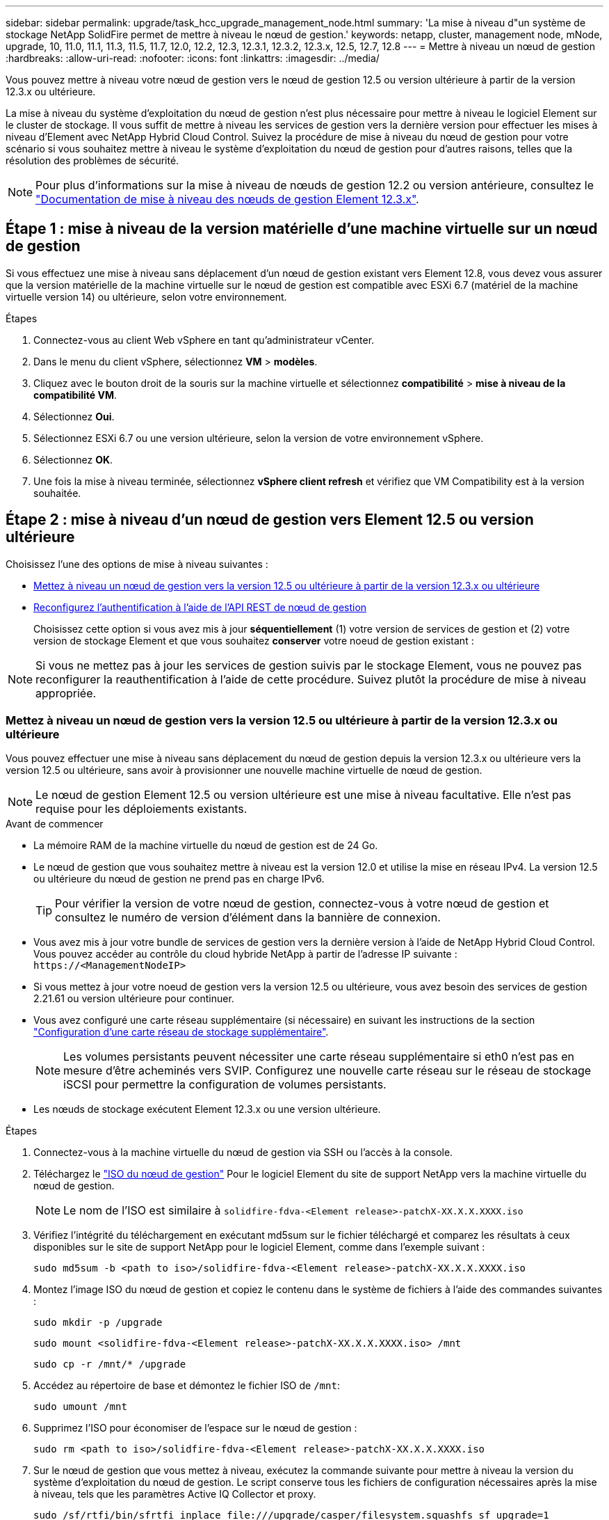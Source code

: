 ---
sidebar: sidebar 
permalink: upgrade/task_hcc_upgrade_management_node.html 
summary: 'La mise à niveau d"un système de stockage NetApp SolidFire permet de mettre à niveau le nœud de gestion.' 
keywords: netapp, cluster, management node, mNode, upgrade, 10, 11.0, 11.1, 11.3, 11.5, 11.7, 12.0, 12.2, 12.3, 12.3.1, 12.3.2, 12.3.x, 12.5, 12.7, 12.8 
---
= Mettre à niveau un nœud de gestion
:hardbreaks:
:allow-uri-read: 
:nofooter: 
:icons: font
:linkattrs: 
:imagesdir: ../media/


[role="lead"]
Vous pouvez mettre à niveau votre nœud de gestion vers le nœud de gestion 12.5 ou version ultérieure à partir de la version 12.3.x ou ultérieure.

La mise à niveau du système d'exploitation du nœud de gestion n'est plus nécessaire pour mettre à niveau le logiciel Element sur le cluster de stockage. Il vous suffit de mettre à niveau les services de gestion vers la dernière version pour effectuer les mises à niveau d'Element avec NetApp Hybrid Cloud Control. Suivez la procédure de mise à niveau du nœud de gestion pour votre scénario si vous souhaitez mettre à niveau le système d'exploitation du nœud de gestion pour d'autres raisons, telles que la résolution des problèmes de sécurité.


NOTE: Pour plus d'informations sur la mise à niveau de nœuds de gestion 12.2 ou version antérieure, consultez le https://docs.netapp.com/us-en/element-software-123/upgrade/task_hcc_upgrade_management_node.html["Documentation de mise à niveau des nœuds de gestion Element 12.3.x"^].



== Étape 1 : mise à niveau de la version matérielle d'une machine virtuelle sur un nœud de gestion

Si vous effectuez une mise à niveau sans déplacement d'un nœud de gestion existant vers Element 12.8, vous devez vous assurer que la version matérielle de la machine virtuelle sur le nœud de gestion est compatible avec ESXi 6.7 (matériel de la machine virtuelle version 14) ou ultérieure, selon votre environnement.

.Étapes
. Connectez-vous au client Web vSphere en tant qu'administrateur vCenter.
. Dans le menu du client vSphere, sélectionnez *VM* > *modèles*.
. Cliquez avec le bouton droit de la souris sur la machine virtuelle et sélectionnez *compatibilité* > *mise à niveau de la compatibilité VM*.
. Sélectionnez *Oui*.
. Sélectionnez ESXi 6.7 ou une version ultérieure, selon la version de votre environnement vSphere.
. Sélectionnez *OK*.
. Une fois la mise à niveau terminée, sélectionnez *vSphere client refresh* et vérifiez que VM Compatibility est à la version souhaitée.




== Étape 2 : mise à niveau d'un nœud de gestion vers Element 12.5 ou version ultérieure

Choisissez l'une des options de mise à niveau suivantes :

* <<Mettez à niveau un nœud de gestion vers la version 12.5 ou ultérieure à partir de la version 12.3.x ou ultérieure>>
* <<Reconfigurez l'authentification à l'aide de l'API REST de nœud de gestion>>
+
Choisissez cette option si vous avez mis à jour *séquentiellement* (1) votre version de services de gestion et (2) votre version de stockage Element et que vous souhaitez *conserver* votre noeud de gestion existant :




NOTE: Si vous ne mettez pas à jour les services de gestion suivis par le stockage Element, vous ne pouvez pas reconfigurer la reauthentification à l'aide de cette procédure. Suivez plutôt la procédure de mise à niveau appropriée.



=== Mettez à niveau un nœud de gestion vers la version 12.5 ou ultérieure à partir de la version 12.3.x ou ultérieure

Vous pouvez effectuer une mise à niveau sans déplacement du nœud de gestion depuis la version 12.3.x ou ultérieure vers la version 12.5 ou ultérieure, sans avoir à provisionner une nouvelle machine virtuelle de nœud de gestion.


NOTE: Le nœud de gestion Element 12.5 ou version ultérieure est une mise à niveau facultative. Elle n'est pas requise pour les déploiements existants.

.Avant de commencer
* La mémoire RAM de la machine virtuelle du nœud de gestion est de 24 Go.
* Le nœud de gestion que vous souhaitez mettre à niveau est la version 12.0 et utilise la mise en réseau IPv4. La version 12.5 ou ultérieure du nœud de gestion ne prend pas en charge IPv6.
+

TIP: Pour vérifier la version de votre nœud de gestion, connectez-vous à votre nœud de gestion et consultez le numéro de version d'élément dans la bannière de connexion.

* Vous avez mis à jour votre bundle de services de gestion vers la dernière version à l'aide de NetApp Hybrid Cloud Control. Vous pouvez accéder au contrôle du cloud hybride NetApp à partir de l'adresse IP suivante : `\https://<ManagementNodeIP>`
* Si vous mettez à jour votre noeud de gestion vers la version 12.5 ou ultérieure, vous avez besoin des services de gestion 2.21.61 ou version ultérieure pour continuer.
* Vous avez configuré une carte réseau supplémentaire (si nécessaire) en suivant les instructions de la section link:../mnode/task_mnode_install_add_storage_NIC.html["Configuration d'une carte réseau de stockage supplémentaire"].
+

NOTE: Les volumes persistants peuvent nécessiter une carte réseau supplémentaire si eth0 n'est pas en mesure d'être acheminés vers SVIP. Configurez une nouvelle carte réseau sur le réseau de stockage iSCSI pour permettre la configuration de volumes persistants.

* Les nœuds de stockage exécutent Element 12.3.x ou une version ultérieure.


.Étapes
. Connectez-vous à la machine virtuelle du nœud de gestion via SSH ou l'accès à la console.
. Téléchargez le https://mysupport.netapp.com/site/products/all/details/element-software/downloads-tab["ISO du nœud de gestion"^] Pour le logiciel Element du site de support NetApp vers la machine virtuelle du nœud de gestion.
+

NOTE: Le nom de l'ISO est similaire à `solidfire-fdva-<Element release>-patchX-XX.X.X.XXXX.iso`

. Vérifiez l'intégrité du téléchargement en exécutant md5sum sur le fichier téléchargé et comparez les résultats à ceux disponibles sur le site de support NetApp pour le logiciel Element, comme dans l'exemple suivant :
+
`sudo md5sum -b <path to iso>/solidfire-fdva-<Element release>-patchX-XX.X.X.XXXX.iso`

. Montez l'image ISO du nœud de gestion et copiez le contenu dans le système de fichiers à l'aide des commandes suivantes :
+
[listing]
----
sudo mkdir -p /upgrade
----
+
[listing]
----
sudo mount <solidfire-fdva-<Element release>-patchX-XX.X.X.XXXX.iso> /mnt
----
+
[listing]
----
sudo cp -r /mnt/* /upgrade
----
. Accédez au répertoire de base et démontez le fichier ISO de `/mnt`:
+
[listing]
----
sudo umount /mnt
----
. Supprimez l'ISO pour économiser de l'espace sur le nœud de gestion :
+
[listing]
----
sudo rm <path to iso>/solidfire-fdva-<Element release>-patchX-XX.X.X.XXXX.iso
----
. Sur le nœud de gestion que vous mettez à niveau, exécutez la commande suivante pour mettre à niveau la version du système d'exploitation du nœud de gestion. Le script conserve tous les fichiers de configuration nécessaires après la mise à niveau, tels que les paramètres Active IQ Collector et proxy.
+
[listing]
----
sudo /sf/rtfi/bin/sfrtfi_inplace file:///upgrade/casper/filesystem.squashfs sf_upgrade=1
----
+
Le nœud de gestion redémarre avec un nouveau système d'exploitation une fois le processus de mise à niveau terminé.

+

NOTE: Après avoir exécuté la commande sudo décrite dans cette étape, la session SSH est arrêtée. Un accès à la console est nécessaire pour assurer une surveillance continue. Si aucun accès à la console n'est disponible lors de la mise à niveau, réessayez la connexion SSH et vérifiez la connectivité au bout de 15 à 30 minutes. Une fois connecté, vous pouvez confirmer la nouvelle version du système d'exploitation dans la bannière SSH qui indique que la mise à niveau a abouti.

. Sur le nœud de gestion, exécutez la `redeploy-mnode` script pour conserver les paramètres de configuration précédents des services de gestion :
+

NOTE: Le script conserve la configuration précédente des services de gestion, y compris la configuration du service Active IQ Collector, des contrôleurs (vCenters) ou du proxy, en fonction de vos paramètres.

+
[listing]
----
sudo /sf/packages/mnode/redeploy-mnode -mu <mnode user>
----



IMPORTANT: Si vous aviez précédemment désactivé la fonctionnalité SSH sur le nœud de gestion, vous devez link:../mnode/task_mnode_ssh_management.html["Désactivez de nouveau SSH"] sur le nœud de gestion restauré. Fonctionnalité SSH disponible link:../mnode/task_mnode_enable_remote_support_connections.html["Accès à la session de tunnel de support à distance (RST) de NetApp"] est activé par défaut sur le nœud de gestion.



=== Reconfigurez l'authentification à l'aide de l'API REST de nœud de gestion

Vous pouvez conserver votre nœud de gestion existant si vous disposez de services de gestion mis à niveau séquentiellement (1) votre système de stockage Element. Si vous avez suivi un ordre de mise à niveau différent, reportez-vous aux procédures de mise à niveau des nœuds de gestion sur place.

.Avant de commencer
* Vous avez mis à jour vos services de gestion vers la version 2.20.69 ou ultérieure.
* Votre cluster de stockage exécute Element 12.3 ou une version ultérieure.
* Vous avez mis à jour vos services de gestion de façon séquentielle, puis mis à niveau votre stockage Element. Vous ne pouvez pas reconfigurer l'authentification à l'aide de cette procédure à moins que vous ayez terminé les mises à niveau dans l'ordre décrit.


.Étapes
. Ouvrez l'interface de l'API REST du nœud de gestion sur le nœud de gestion :
+
[listing]
----
https://<ManagementNodeIP>/mnode
----
. Sélectionnez *Authorise* et procédez comme suit :
+
.. Saisissez le nom d'utilisateur et le mot de passe du cluster.
.. Saisissez l'ID client en tant que `mnode-client` si la valeur n'est pas déjà renseignée.
.. Sélectionnez *Autoriser* pour démarrer une session.


. Dans l'interface utilisateur de l'API REST, sélectionnez *POST /services/reconfigure-auth*.
. Sélectionnez *essayez-le*.
. Pour le paramètre *load_images*, sélectionnez `true`.
. Sélectionnez *Exécuter*.
+
Le corps de réponse indique que la reconfiguration a réussi.





== Trouvez plus d'informations

* https://docs.netapp.com/us-en/element-software/index.html["Documentation SolidFire et Element"]
* https://docs.netapp.com/us-en/vcp/index.html["Plug-in NetApp Element pour vCenter Server"^]

